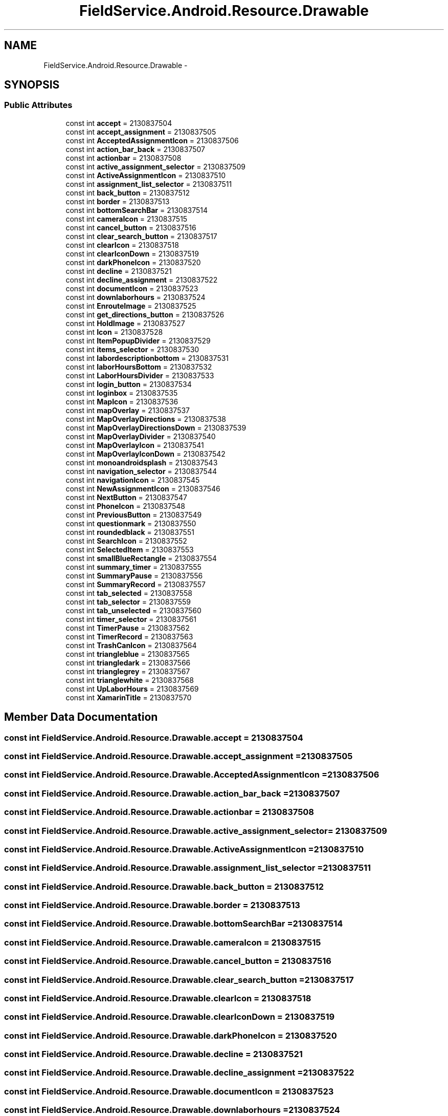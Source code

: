 .TH "FieldService.Android.Resource.Drawable" 3 "Tue Jul 1 2014" "My Project" \" -*- nroff -*-
.ad l
.nh
.SH NAME
FieldService.Android.Resource.Drawable \- 
.SH SYNOPSIS
.br
.PP
.SS "Public Attributes"

.in +1c
.ti -1c
.RI "const int \fBaccept\fP = 2130837504"
.br
.ti -1c
.RI "const int \fBaccept_assignment\fP = 2130837505"
.br
.ti -1c
.RI "const int \fBAcceptedAssignmentIcon\fP = 2130837506"
.br
.ti -1c
.RI "const int \fBaction_bar_back\fP = 2130837507"
.br
.ti -1c
.RI "const int \fBactionbar\fP = 2130837508"
.br
.ti -1c
.RI "const int \fBactive_assignment_selector\fP = 2130837509"
.br
.ti -1c
.RI "const int \fBActiveAssignmentIcon\fP = 2130837510"
.br
.ti -1c
.RI "const int \fBassignment_list_selector\fP = 2130837511"
.br
.ti -1c
.RI "const int \fBback_button\fP = 2130837512"
.br
.ti -1c
.RI "const int \fBborder\fP = 2130837513"
.br
.ti -1c
.RI "const int \fBbottomSearchBar\fP = 2130837514"
.br
.ti -1c
.RI "const int \fBcameraIcon\fP = 2130837515"
.br
.ti -1c
.RI "const int \fBcancel_button\fP = 2130837516"
.br
.ti -1c
.RI "const int \fBclear_search_button\fP = 2130837517"
.br
.ti -1c
.RI "const int \fBclearIcon\fP = 2130837518"
.br
.ti -1c
.RI "const int \fBclearIconDown\fP = 2130837519"
.br
.ti -1c
.RI "const int \fBdarkPhoneIcon\fP = 2130837520"
.br
.ti -1c
.RI "const int \fBdecline\fP = 2130837521"
.br
.ti -1c
.RI "const int \fBdecline_assignment\fP = 2130837522"
.br
.ti -1c
.RI "const int \fBdocumentIcon\fP = 2130837523"
.br
.ti -1c
.RI "const int \fBdownlaborhours\fP = 2130837524"
.br
.ti -1c
.RI "const int \fBEnrouteImage\fP = 2130837525"
.br
.ti -1c
.RI "const int \fBget_directions_button\fP = 2130837526"
.br
.ti -1c
.RI "const int \fBHoldImage\fP = 2130837527"
.br
.ti -1c
.RI "const int \fBIcon\fP = 2130837528"
.br
.ti -1c
.RI "const int \fBItemPopupDivider\fP = 2130837529"
.br
.ti -1c
.RI "const int \fBitems_selector\fP = 2130837530"
.br
.ti -1c
.RI "const int \fBlabordescriptionbottom\fP = 2130837531"
.br
.ti -1c
.RI "const int \fBlaborHoursBottom\fP = 2130837532"
.br
.ti -1c
.RI "const int \fBLaborHoursDivider\fP = 2130837533"
.br
.ti -1c
.RI "const int \fBlogin_button\fP = 2130837534"
.br
.ti -1c
.RI "const int \fBloginbox\fP = 2130837535"
.br
.ti -1c
.RI "const int \fBMapIcon\fP = 2130837536"
.br
.ti -1c
.RI "const int \fBmapOverlay\fP = 2130837537"
.br
.ti -1c
.RI "const int \fBMapOverlayDirections\fP = 2130837538"
.br
.ti -1c
.RI "const int \fBMapOverlayDirectionsDown\fP = 2130837539"
.br
.ti -1c
.RI "const int \fBMapOverlayDivider\fP = 2130837540"
.br
.ti -1c
.RI "const int \fBMapOverlayIcon\fP = 2130837541"
.br
.ti -1c
.RI "const int \fBMapOverlayIconDown\fP = 2130837542"
.br
.ti -1c
.RI "const int \fBmonoandroidsplash\fP = 2130837543"
.br
.ti -1c
.RI "const int \fBnavigation_selector\fP = 2130837544"
.br
.ti -1c
.RI "const int \fBnavigationIcon\fP = 2130837545"
.br
.ti -1c
.RI "const int \fBNewAssignmentIcon\fP = 2130837546"
.br
.ti -1c
.RI "const int \fBNextButton\fP = 2130837547"
.br
.ti -1c
.RI "const int \fBPhoneIcon\fP = 2130837548"
.br
.ti -1c
.RI "const int \fBPreviousButton\fP = 2130837549"
.br
.ti -1c
.RI "const int \fBquestionmark\fP = 2130837550"
.br
.ti -1c
.RI "const int \fBroundedblack\fP = 2130837551"
.br
.ti -1c
.RI "const int \fBSearchIcon\fP = 2130837552"
.br
.ti -1c
.RI "const int \fBSelectedItem\fP = 2130837553"
.br
.ti -1c
.RI "const int \fBsmallBlueRectangle\fP = 2130837554"
.br
.ti -1c
.RI "const int \fBsummary_timer\fP = 2130837555"
.br
.ti -1c
.RI "const int \fBSummaryPause\fP = 2130837556"
.br
.ti -1c
.RI "const int \fBSummaryRecord\fP = 2130837557"
.br
.ti -1c
.RI "const int \fBtab_selected\fP = 2130837558"
.br
.ti -1c
.RI "const int \fBtab_selector\fP = 2130837559"
.br
.ti -1c
.RI "const int \fBtab_unselected\fP = 2130837560"
.br
.ti -1c
.RI "const int \fBtimer_selector\fP = 2130837561"
.br
.ti -1c
.RI "const int \fBTimerPause\fP = 2130837562"
.br
.ti -1c
.RI "const int \fBTimerRecord\fP = 2130837563"
.br
.ti -1c
.RI "const int \fBTrashCanIcon\fP = 2130837564"
.br
.ti -1c
.RI "const int \fBtriangleblue\fP = 2130837565"
.br
.ti -1c
.RI "const int \fBtriangledark\fP = 2130837566"
.br
.ti -1c
.RI "const int \fBtrianglegrey\fP = 2130837567"
.br
.ti -1c
.RI "const int \fBtrianglewhite\fP = 2130837568"
.br
.ti -1c
.RI "const int \fBUpLaborHours\fP = 2130837569"
.br
.ti -1c
.RI "const int \fBXamarinTitle\fP = 2130837570"
.br
.in -1c
.SH "Member Data Documentation"
.PP 
.SS "const int FieldService\&.Android\&.Resource\&.Drawable\&.accept = 2130837504"

.SS "const int FieldService\&.Android\&.Resource\&.Drawable\&.accept_assignment = 2130837505"

.SS "const int FieldService\&.Android\&.Resource\&.Drawable\&.AcceptedAssignmentIcon = 2130837506"

.SS "const int FieldService\&.Android\&.Resource\&.Drawable\&.action_bar_back = 2130837507"

.SS "const int FieldService\&.Android\&.Resource\&.Drawable\&.actionbar = 2130837508"

.SS "const int FieldService\&.Android\&.Resource\&.Drawable\&.active_assignment_selector = 2130837509"

.SS "const int FieldService\&.Android\&.Resource\&.Drawable\&.ActiveAssignmentIcon = 2130837510"

.SS "const int FieldService\&.Android\&.Resource\&.Drawable\&.assignment_list_selector = 2130837511"

.SS "const int FieldService\&.Android\&.Resource\&.Drawable\&.back_button = 2130837512"

.SS "const int FieldService\&.Android\&.Resource\&.Drawable\&.border = 2130837513"

.SS "const int FieldService\&.Android\&.Resource\&.Drawable\&.bottomSearchBar = 2130837514"

.SS "const int FieldService\&.Android\&.Resource\&.Drawable\&.cameraIcon = 2130837515"

.SS "const int FieldService\&.Android\&.Resource\&.Drawable\&.cancel_button = 2130837516"

.SS "const int FieldService\&.Android\&.Resource\&.Drawable\&.clear_search_button = 2130837517"

.SS "const int FieldService\&.Android\&.Resource\&.Drawable\&.clearIcon = 2130837518"

.SS "const int FieldService\&.Android\&.Resource\&.Drawable\&.clearIconDown = 2130837519"

.SS "const int FieldService\&.Android\&.Resource\&.Drawable\&.darkPhoneIcon = 2130837520"

.SS "const int FieldService\&.Android\&.Resource\&.Drawable\&.decline = 2130837521"

.SS "const int FieldService\&.Android\&.Resource\&.Drawable\&.decline_assignment = 2130837522"

.SS "const int FieldService\&.Android\&.Resource\&.Drawable\&.documentIcon = 2130837523"

.SS "const int FieldService\&.Android\&.Resource\&.Drawable\&.downlaborhours = 2130837524"

.SS "const int FieldService\&.Android\&.Resource\&.Drawable\&.EnrouteImage = 2130837525"

.SS "const int FieldService\&.Android\&.Resource\&.Drawable\&.get_directions_button = 2130837526"

.SS "const int FieldService\&.Android\&.Resource\&.Drawable\&.HoldImage = 2130837527"

.SS "const int FieldService\&.Android\&.Resource\&.Drawable\&.Icon = 2130837528"

.SS "const int FieldService\&.Android\&.Resource\&.Drawable\&.ItemPopupDivider = 2130837529"

.SS "const int FieldService\&.Android\&.Resource\&.Drawable\&.items_selector = 2130837530"

.SS "const int FieldService\&.Android\&.Resource\&.Drawable\&.labordescriptionbottom = 2130837531"

.SS "const int FieldService\&.Android\&.Resource\&.Drawable\&.laborHoursBottom = 2130837532"

.SS "const int FieldService\&.Android\&.Resource\&.Drawable\&.LaborHoursDivider = 2130837533"

.SS "const int FieldService\&.Android\&.Resource\&.Drawable\&.login_button = 2130837534"

.SS "const int FieldService\&.Android\&.Resource\&.Drawable\&.loginbox = 2130837535"

.SS "const int FieldService\&.Android\&.Resource\&.Drawable\&.MapIcon = 2130837536"

.SS "const int FieldService\&.Android\&.Resource\&.Drawable\&.mapOverlay = 2130837537"

.SS "const int FieldService\&.Android\&.Resource\&.Drawable\&.MapOverlayDirections = 2130837538"

.SS "const int FieldService\&.Android\&.Resource\&.Drawable\&.MapOverlayDirectionsDown = 2130837539"

.SS "const int FieldService\&.Android\&.Resource\&.Drawable\&.MapOverlayDivider = 2130837540"

.SS "const int FieldService\&.Android\&.Resource\&.Drawable\&.MapOverlayIcon = 2130837541"

.SS "const int FieldService\&.Android\&.Resource\&.Drawable\&.MapOverlayIconDown = 2130837542"

.SS "const int FieldService\&.Android\&.Resource\&.Drawable\&.monoandroidsplash = 2130837543"

.SS "const int FieldService\&.Android\&.Resource\&.Drawable\&.navigation_selector = 2130837544"

.SS "const int FieldService\&.Android\&.Resource\&.Drawable\&.navigationIcon = 2130837545"

.SS "const int FieldService\&.Android\&.Resource\&.Drawable\&.NewAssignmentIcon = 2130837546"

.SS "const int FieldService\&.Android\&.Resource\&.Drawable\&.NextButton = 2130837547"

.SS "const int FieldService\&.Android\&.Resource\&.Drawable\&.PhoneIcon = 2130837548"

.SS "const int FieldService\&.Android\&.Resource\&.Drawable\&.PreviousButton = 2130837549"

.SS "const int FieldService\&.Android\&.Resource\&.Drawable\&.questionmark = 2130837550"

.SS "const int FieldService\&.Android\&.Resource\&.Drawable\&.roundedblack = 2130837551"

.SS "const int FieldService\&.Android\&.Resource\&.Drawable\&.SearchIcon = 2130837552"

.SS "const int FieldService\&.Android\&.Resource\&.Drawable\&.SelectedItem = 2130837553"

.SS "const int FieldService\&.Android\&.Resource\&.Drawable\&.smallBlueRectangle = 2130837554"

.SS "const int FieldService\&.Android\&.Resource\&.Drawable\&.summary_timer = 2130837555"

.SS "const int FieldService\&.Android\&.Resource\&.Drawable\&.SummaryPause = 2130837556"

.SS "const int FieldService\&.Android\&.Resource\&.Drawable\&.SummaryRecord = 2130837557"

.SS "const int FieldService\&.Android\&.Resource\&.Drawable\&.tab_selected = 2130837558"

.SS "const int FieldService\&.Android\&.Resource\&.Drawable\&.tab_selector = 2130837559"

.SS "const int FieldService\&.Android\&.Resource\&.Drawable\&.tab_unselected = 2130837560"

.SS "const int FieldService\&.Android\&.Resource\&.Drawable\&.timer_selector = 2130837561"

.SS "const int FieldService\&.Android\&.Resource\&.Drawable\&.TimerPause = 2130837562"

.SS "const int FieldService\&.Android\&.Resource\&.Drawable\&.TimerRecord = 2130837563"

.SS "const int FieldService\&.Android\&.Resource\&.Drawable\&.TrashCanIcon = 2130837564"

.SS "const int FieldService\&.Android\&.Resource\&.Drawable\&.triangleblue = 2130837565"

.SS "const int FieldService\&.Android\&.Resource\&.Drawable\&.triangledark = 2130837566"

.SS "const int FieldService\&.Android\&.Resource\&.Drawable\&.trianglegrey = 2130837567"

.SS "const int FieldService\&.Android\&.Resource\&.Drawable\&.trianglewhite = 2130837568"

.SS "const int FieldService\&.Android\&.Resource\&.Drawable\&.UpLaborHours = 2130837569"

.SS "const int FieldService\&.Android\&.Resource\&.Drawable\&.XamarinTitle = 2130837570"


.SH "Author"
.PP 
Generated automatically by Doxygen for My Project from the source code\&.
